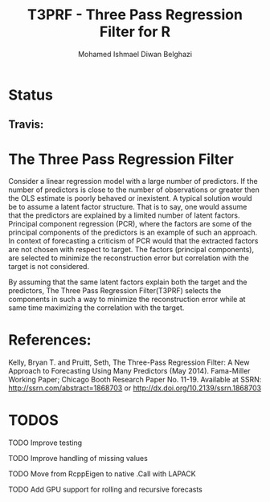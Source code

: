#+TITLE: T3PRF - Three Pass Regression Filter for R
#+AUTHOR: Mohamed Ishmael Diwan Belghazi
#+EMAIL: ishmael.belghazi@gmail.com
* Status
** Travis: [[https://travis-ci.org/IshmaelBelghazi/T3PRF][https://travis-ci.org/IshmaelBelghazi/T3PRF.svg]]

* The Three Pass Regression Filter
Consider a linear regression model with a large number of predictors.
If the number of predictors is close to the number of observations or greater then the OLS estimate is poorly behaved or
inexistent. A typical solution would be to assume a latent factor
structure. That is to say, one would assume that the predictors are explained
by a limited number of latent factors. \\

Principal component regression (PCR), where the factors are some of the principal
components of the predictors is an example of such an approach. \\

In context of forecasting a criticism of PCR would that the extracted factors
are not chosen with respect to target. The factors (principal components), are
selected to minimize the reconstruction error but correlation with the target
is not considered.

By assuming that the same latent factors explain both the target and the predictors, The Three Pass Regression
Filter(T3PRF) selects the components in such a way to minimize the
reconstruction error while at same time maximizing the correlation with the
target.

* References:
Kelly, Bryan T. and Pruitt, Seth, The Three-Pass Regression Filter: A New Approach to Forecasting Using Many Predictors (May 2014). Fama-Miller Working Paper; Chicago Booth Research Paper No. 11-19. Available at SSRN: http://ssrn.com/abstract=1868703 or http://dx.doi.org/10.2139/ssrn.1868703

* TODOS
**** TODO Improve testing
**** TODO Improve handling of missing values
**** TODO Move from RcppEigen to native .Call with LAPACK
**** TODO Add GPU support for rolling and recursive forecasts
